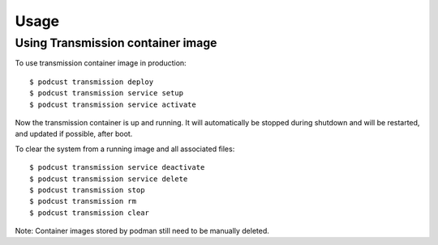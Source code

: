 =====
Usage
=====


Using Transmission container image
-----------------------------------


To use transmission container image in production::

    $ podcust transmission deploy
    $ podcust transmission service setup
    $ podcust transmission service activate

Now the transmission container is up and running. It will automatically be stopped during shutdown
and will be restarted, and updated if possible, after boot.

To clear the system from a running image and all associated files::

    $ podcust transmission service deactivate
    $ podcust transmission service delete
    $ podcust transmission stop
    $ podcust transmission rm
    $ podcust transmission clear

Note: Container images stored by podman still need to be manually deleted.
